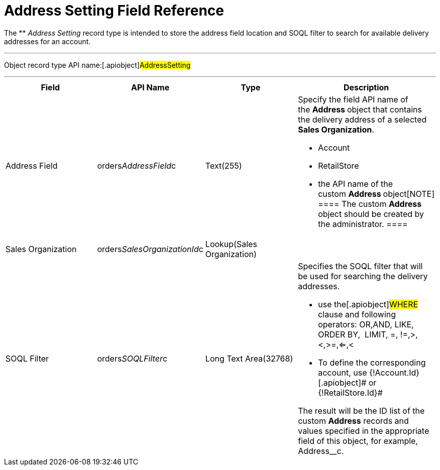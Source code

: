 = Address Setting Field Reference

The ** _Address Setting_ record type is intended to store the address
field location and SOQL filter to search for available delivery
addresses for an account.

'''''

Object record type API name:[.apiobject]#AddressSetting#

'''''

[width="100%",cols="25%,25%,25%,25%",]
|===
|*Field* |*API Name* |*Type* |*Description*

|Address Field
|[.apiobject]#orders__AddressField__с# |Text(255) a|
Specify the field API name of the **Address **object that contains the
delivery address of a selected *Sales Organization*.

* Account
* RetailStore
* the API name of the custom **Address **object[NOTE] ==== The
custom *Address* object should be created by the administrator. ====

|Sales Organization
|[.apiobject]#orders__SalesOrganizationId__c#
|Lookup(Sales Organization) |

|SOQL Filter |[.apiobject]#orders__SOQLFilter__c#
|Long Text Area(32768) a|
Specifies the SOQL filter that will be used for searching the delivery
addresses.

* use the[.apiobject]#WHERE# clause and following operators:
[.apiobject]#OR#,[.apiobject]#AND#, LIKE, ORDER BY, 
[.apiobject]#LIMIT#, =, !=,>,<,>=,<=,<
* To define the corresponding account, use
[.apiobject]#{!Account.Id}#[.apiobject]# or
{!RetailStore.Id}#



The result will be the ID list of the custom *Address* records and
values specified in the appropriate field of this object, for example,
[.apiobject]#Address__с#.

|===
